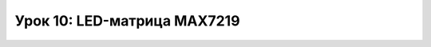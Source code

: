 ============================
Урок 10: LED-матрица MAX7219
============================

.. code-block:: python
    